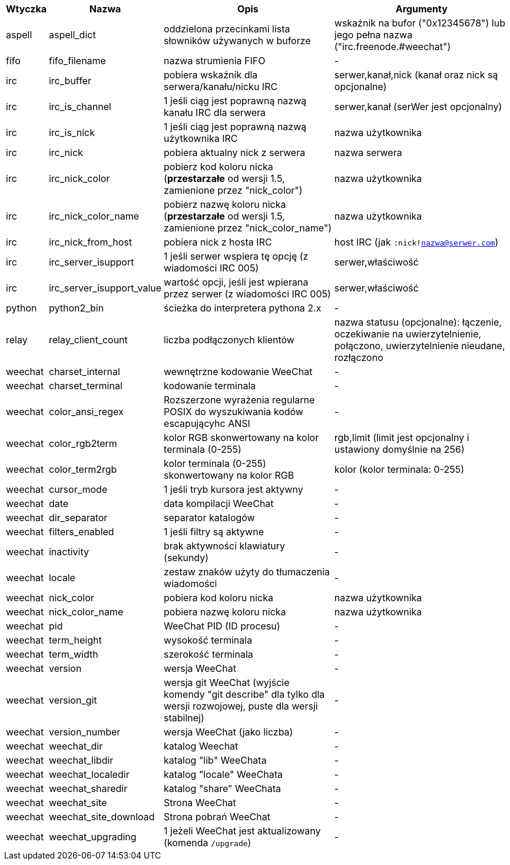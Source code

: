 //
// This file is auto-generated by script docgen.py.
// DO NOT EDIT BY HAND!
//
[width="100%",cols="^1,^2,6,6",options="header"]
|===
| Wtyczka | Nazwa | Opis | Argumenty

| aspell | aspell_dict | oddzielona przecinkami lista słowników używanych w buforze | wskaźnik na bufor ("0x12345678") lub jego pełna nazwa ("irc.freenode.#weechat")

| fifo | fifo_filename | nazwa strumienia FIFO | -

| irc | irc_buffer | pobiera wskaźnik dla serwera/kanału/nicku IRC | serwer,kanał,nick (kanał oraz nick są opcjonalne)

| irc | irc_is_channel | 1 jeśli ciąg jest poprawną nazwą kanału IRC dla serwera | serwer,kanał (serWer jest opcjonalny)

| irc | irc_is_nick | 1 jeśli ciąg jest poprawną nazwą użytkownika IRC | nazwa użytkownika

| irc | irc_nick | pobiera aktualny nick z serwera | nazwa serwera

| irc | irc_nick_color | pobierz kod koloru nicka (*przestarzałe* od wersji 1.5, zamienione przez "nick_color") | nazwa użytkownika

| irc | irc_nick_color_name | pobierz nazwę koloru nicka (*przestarzałe* od wersji 1.5, zamienione przez "nick_color_name") | nazwa użytkownika

| irc | irc_nick_from_host | pobiera nick z hosta IRC | host IRC (jak `:nick!nazwa@serwer.com`)

| irc | irc_server_isupport | 1 jeśli serwer wspiera tę opcję (z wiadomości IRC 005) | serwer,właściwość

| irc | irc_server_isupport_value | wartość opcji, jeśli jest wpierana przez serwer (z wiadomości IRC 005) | serwer,właściwość

| python | python2_bin | ścieżka do interpretera pythona 2.x | -

| relay | relay_client_count | liczba podłączonych klientów | nazwa statusu (opcjonalne): łączenie, oczekiwanie na uwierzytelnienie, połączono, uwierzytelnienie nieudane, rozłączono

| weechat | charset_internal | wewnętrzne kodowanie WeeChat | -

| weechat | charset_terminal | kodowanie terminala | -

| weechat | color_ansi_regex | Rozszerzone wyrażenia regularne POSIX do wyszukiwania kodów escapującyhc ANSI | -

| weechat | color_rgb2term | kolor RGB skonwertowany na kolor terminala (0-255) | rgb,limit (limit jest opcjonalny i ustawiony domyślnie na 256)

| weechat | color_term2rgb | kolor terminala (0-255) skonwertowany na kolor RGB | kolor (kolor terminala: 0-255)

| weechat | cursor_mode | 1 jeśli tryb kursora jest aktywny | -

| weechat | date | data kompilacji WeeChat | -

| weechat | dir_separator | separator katalogów | -

| weechat | filters_enabled | 1 jeśli filtry są aktywne | -

| weechat | inactivity | brak aktywności klawiatury (sekundy) | -

| weechat | locale | zestaw znaków użyty do tłumaczenia wiadomości | -

| weechat | nick_color | pobiera kod koloru nicka | nazwa użytkownika

| weechat | nick_color_name | pobiera nazwę koloru nicka | nazwa użytkownika

| weechat | pid | WeeChat PID (ID procesu) | -

| weechat | term_height | wysokość terminala | -

| weechat | term_width | szerokość terminala | -

| weechat | version | wersja WeeChat | -

| weechat | version_git | wersja git WeeChat (wyjście komendy "git describe" dla tylko dla wersji rozwojowej, puste dla wersji stabilnej) | -

| weechat | version_number | wersja WeeChat (jako liczba) | -

| weechat | weechat_dir | katalog Weechat | -

| weechat | weechat_libdir | katalog "lib" WeeChata | -

| weechat | weechat_localedir | katalog "locale" WeeChata | -

| weechat | weechat_sharedir | katalog "share" WeeChata | -

| weechat | weechat_site | Strona WeeChat | -

| weechat | weechat_site_download | Strona pobrań WeeChat | -

| weechat | weechat_upgrading | 1 jeżeli WeeChat jest aktualizowany (komenda `/upgrade`) | -

|===
